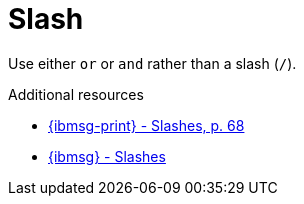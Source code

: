 :navtitle: Slash
:keywords: reference, rule, Slash

= Slash

Use either `or` or `and` rather than a slash (`/`).

.Additional resources

* link:{ibmsg-url-print}[{ibmsg-print} - Slashes, p. 68]
* link:{ibmsg-url}?topic=punctuation-slashes[{ibmsg} - Slashes]
